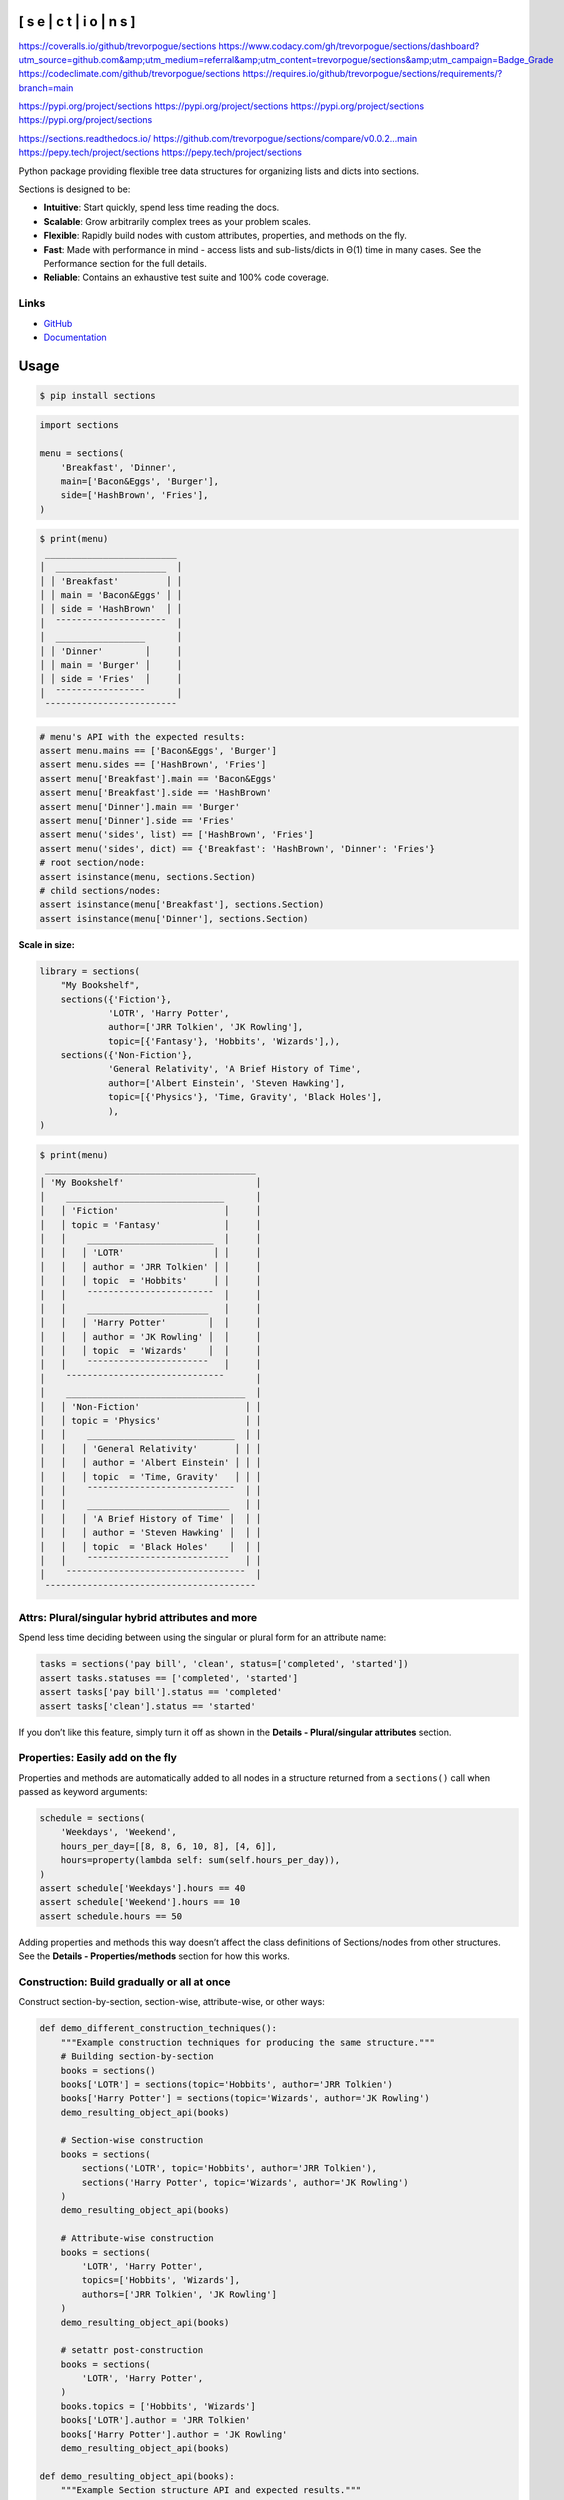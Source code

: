 
[ s e | c t | i o | n s ]
*************************

`https://coveralls.io/github/trevorpogue/sections <https://coveralls.io/github/trevorpogue/sections>`_ `https://www.codacy.com/gh/trevorpogue/sections/dashboard?utm_source=github.com&amp;utm_medium=referral&amp;utm_content=trevorpogue/sections&amp;utm_campaign=Badge_Grade <https://www.codacy.com/gh/trevorpogue/sections/dashboard?utm_source=github.com&amp;utm_medium=referral&amp;utm_content=trevorpogue/sections&amp;utm_campaign=Badge_Grade>`_ `https://codeclimate.com/github/trevorpogue/sections <https://codeclimate.com/github/trevorpogue/sections>`_ `https://requires.io/github/trevorpogue/sections/requirements/?branch=main <https://requires.io/github/trevorpogue/sections/requirements/?branch=main>`_

`https://pypi.org/project/sections <https://pypi.org/project/sections>`_ `https://pypi.org/project/sections <https://pypi.org/project/sections>`_ `https://pypi.org/project/sections <https://pypi.org/project/sections>`_ `https://pypi.org/project/sections <https://pypi.org/project/sections>`_

`https://sections.readthedocs.io/ <https://sections.readthedocs.io/>`_ `https://github.com/trevorpogue/sections/compare/v0.0.2...main <https://github.com/trevorpogue/sections/compare/v0.0.2...main>`_ `https://pepy.tech/project/sections <https://pepy.tech/project/sections>`_ `https://pepy.tech/project/sections <https://pepy.tech/project/sections>`_

Python package providing flexible tree data structures for organizing lists and dicts into sections.

Sections is designed to be:

* **Intuitive**: Start quickly, spend less time reading the docs.

* **Scalable**: Grow arbitrarily complex trees as your problem scales.

* **Flexible**: Rapidly build nodes with custom attributes, properties, and methods on the fly.

* **Fast**: Made with performance in mind - access lists and sub-lists/dicts in Θ(1) time in many cases. See the Performance section for the full details.

* **Reliable**: Contains an exhaustive test suite and 100% code coverage.


Links
=====

* `GitHub <https://github.com/trevorpogue/sections>`_

* `Documentation <https://sections.readthedocs.io>`_


Usage
*****

.. code-block:: bash

   $ pip install sections

.. code-block:: python

   import sections

   menu = sections(
       'Breakfast', 'Dinner',
       main=['Bacon&Eggs', 'Burger'],
       side=['HashBrown', 'Fries'],
   )

.. code-block:: python

   $ print(menu)
    _________________________
   │  _____________________  │
   │ │ 'Breakfast'         │ │
   │ │ main = 'Bacon&Eggs' │ │
   │ │ side = 'HashBrown'  │ │
   │  ¯¯¯¯¯¯¯¯¯¯¯¯¯¯¯¯¯¯¯¯¯  │
   │  _________________      │
   │ │ 'Dinner'        │     │
   │ │ main = 'Burger' │     │
   │ │ side = 'Fries'  │     │
   │  ¯¯¯¯¯¯¯¯¯¯¯¯¯¯¯¯¯      │
    ¯¯¯¯¯¯¯¯¯¯¯¯¯¯¯¯¯¯¯¯¯¯¯¯¯

.. code-block:: python

   # menu's API with the expected results:
   assert menu.mains == ['Bacon&Eggs', 'Burger']
   assert menu.sides == ['HashBrown', 'Fries']
   assert menu['Breakfast'].main == 'Bacon&Eggs'
   assert menu['Breakfast'].side == 'HashBrown'
   assert menu['Dinner'].main == 'Burger'
   assert menu['Dinner'].side == 'Fries'
   assert menu('sides', list) == ['HashBrown', 'Fries']
   assert menu('sides', dict) == {'Breakfast': 'HashBrown', 'Dinner': 'Fries'}
   # root section/node:
   assert isinstance(menu, sections.Section)
   # child sections/nodes:
   assert isinstance(menu['Breakfast'], sections.Section)
   assert isinstance(menu['Dinner'], sections.Section)

**Scale in size:**

.. code-block:: python

   library = sections(
       "My Bookshelf",
       sections({'Fiction'},
                'LOTR', 'Harry Potter',
                author=['JRR Tolkien', 'JK Rowling'],
                topic=[{'Fantasy'}, 'Hobbits', 'Wizards'],),
       sections({'Non-Fiction'},
                'General Relativity', 'A Brief History of Time',
                author=['Albert Einstein', 'Steven Hawking'],
                topic=[{'Physics'}, 'Time, Gravity', 'Black Holes'],
                ),
   )

.. code-block:: python

   $ print(menu)
    ________________________________________
   │ 'My Bookshelf'                         │
   │    ______________________________      │
   │   │ 'Fiction'                    │     │
   │   │ topic = 'Fantasy'            │     │
   │   │    ________________________  │     │
   │   │   │ 'LOTR'                 │ │     │
   │   │   │ author = 'JRR Tolkien' │ │     │
   │   │   │ topic  = 'Hobbits'     │ │     │
   │   │    ¯¯¯¯¯¯¯¯¯¯¯¯¯¯¯¯¯¯¯¯¯¯¯¯  │     │
   │   │    _______________________   │     │
   │   │   │ 'Harry Potter'        │  │     │
   │   │   │ author = 'JK Rowling' │  │     │
   │   │   │ topic  = 'Wizards'    │  │     │
   │   │    ¯¯¯¯¯¯¯¯¯¯¯¯¯¯¯¯¯¯¯¯¯¯¯   │     │
   │    ¯¯¯¯¯¯¯¯¯¯¯¯¯¯¯¯¯¯¯¯¯¯¯¯¯¯¯¯¯¯      │
   │    __________________________________  │
   │   │ 'Non-Fiction'                    │ │
   │   │ topic = 'Physics'                │ │
   │   │    ____________________________  │ │
   │   │   │ 'General Relativity'       │ │ │
   │   │   │ author = 'Albert Einstein' │ │ │
   │   │   │ topic  = 'Time, Gravity'   │ │ │
   │   │    ¯¯¯¯¯¯¯¯¯¯¯¯¯¯¯¯¯¯¯¯¯¯¯¯¯¯¯¯  │ │
   │   │    ___________________________   │ │
   │   │   │ 'A Brief History of Time' │  │ │
   │   │   │ author = 'Steven Hawking' │  │ │
   │   │   │ topic  = 'Black Holes'    │  │ │
   │   │    ¯¯¯¯¯¯¯¯¯¯¯¯¯¯¯¯¯¯¯¯¯¯¯¯¯¯¯   │ │
   │    ¯¯¯¯¯¯¯¯¯¯¯¯¯¯¯¯¯¯¯¯¯¯¯¯¯¯¯¯¯¯¯¯¯¯  │
    ¯¯¯¯¯¯¯¯¯¯¯¯¯¯¯¯¯¯¯¯¯¯¯¯¯¯¯¯¯¯¯¯¯¯¯¯¯¯¯¯


Attrs: Plural/singular hybrid attributes and more
=================================================

Spend less time deciding between using the singular or plural form for an attribute name:

.. code-block:: python

   tasks = sections('pay bill', 'clean', status=['completed', 'started'])
   assert tasks.statuses == ['completed', 'started']
   assert tasks['pay bill'].status == 'completed'
   assert tasks['clean'].status == 'started'

If you don’t like this feature, simply turn it off as shown in the **Details - Plural/singular attributes** section.


Properties: Easily add on the fly
=================================

Properties and methods are automatically added to all nodes in a structure returned from a ``sections()`` call when passed as keyword arguments:

.. code-block:: python

   schedule = sections(
       'Weekdays', 'Weekend',
       hours_per_day=[[8, 8, 6, 10, 8], [4, 6]],
       hours=property(lambda self: sum(self.hours_per_day)),
   )
   assert schedule['Weekdays'].hours == 40
   assert schedule['Weekend'].hours == 10
   assert schedule.hours == 50

Adding properties and methods this way doesn’t affect the class definitions of Sections/nodes from other structures. See the **Details - Properties/methods** section for how this works.


Construction: Build gradually or all at once
============================================

Construct section-by-section, section-wise, attribute-wise, or other ways:

.. code-block:: python

   def demo_different_construction_techniques():
       """Example construction techniques for producing the same structure."""
       # Building section-by-section
       books = sections()
       books['LOTR'] = sections(topic='Hobbits', author='JRR Tolkien')
       books['Harry Potter'] = sections(topic='Wizards', author='JK Rowling')
       demo_resulting_object_api(books)

       # Section-wise construction
       books = sections(
           sections('LOTR', topic='Hobbits', author='JRR Tolkien'),
           sections('Harry Potter', topic='Wizards', author='JK Rowling')
       )
       demo_resulting_object_api(books)

       # Attribute-wise construction
       books = sections(
           'LOTR', 'Harry Potter',
           topics=['Hobbits', 'Wizards'],
           authors=['JRR Tolkien', 'JK Rowling']
       )
       demo_resulting_object_api(books)

       # setattr post-construction
       books = sections(
           'LOTR', 'Harry Potter',
       )
       books.topics = ['Hobbits', 'Wizards']
       books['LOTR'].author = 'JRR Tolkien'
       books['Harry Potter'].author = 'JK Rowling'
       demo_resulting_object_api(books)

   def demo_resulting_object_api(books):
       """Example Section structure API and expected results."""
       assert books.names == ['LOTR', 'Harry Potter']
       assert books.topics == ['Hobbits', 'Wizards']
       assert books.authors == ['JRR Tolkien', 'JK Rowling']
       assert books['LOTR'].topic == 'Hobbits'
       assert books['LOTR'].author == 'JRR Tolkien'
       assert books['Harry Potter'].topic == 'Wizards'
       assert books['Harry Potter'].author == 'JK Rowling'

   demo_different_construction_techniques()


Details
*******


Section names
=============

The non-keyword arguments passed into a ``sections()`` call define the section names and are accessed through the attribute ``name``. The names are used like ``keys`` in a ``dict`` to access each child section of the root section node:

.. code-block:: python

   books = sections(
       'LOTR', 'Harry Potter',
       topic=['Hobbits', 'Wizards'],
       author=['JRR Tolkien', 'JK Rowling']
   )
   assert books.names == ['LOTR', 'Harry Potter']
   assert books['LOTR'].name == 'LOTR'
   assert books['Harry Potter'].name == 'Harry Potter'

Names are optional, and by default, children names are assigned as integer values corresponding to indices in an array, while a root has a default keyvalue of ``sections.SectionNone``:

.. code-block:: python

   sect = sections(x=['a', 'b'])
   assert sect.sections.names == [0, 1]
   assert sect.name is sections.SectionNone

   # the string representation of sections.SectionNone is 'section':
   assert str(sect.name) == 'sections'


Parent names and attributes
===========================

A parent section name can optionally be provided as the first argument in a ``sections()`` call by defining it in a set (surrounding it with curly brackets). This strategy avoids an extra level of braces when instantiating Section objects. This idea applies also for defining parent attributes:

.. code-block:: python

   library = sections(
       {"My Bookshelf"},
       [{'Fantasy'}, 'LOTR', 'Harry Potter'],
       [{'Academic'}, 'Advanced Mathematics', 'Physics for Engineers'],
       topic=[{'All my books'},
              [{'Imaginary things'}, 'Hobbits', 'Wizards'],
              [{'School'}, 'Numbers', 'Forces']],
   )
   assert library.name == "My Bookshelf"
   assert library.sections.names == ['Fantasy', 'Academic']
   assert library['Fantasy'].sections.names == ['LOTR', 'Harry Potter']
   assert library['Academic'].sections.names == [
       'Advanced Mathematics', 'Physics for Engineers'
   ]
   assert library['Fantasy']['Harry Potter'].name == 'Harry Potter'
   assert library.topic == 'All my books'
   assert library['Fantasy'].topic == 'Imaginary things'
   assert library['Academic'].topic == 'School'


Return attributes as a list, dict, or iterable
==============================================

Access the data in different forms with the ``gettype`` argument in `Section.__call__() <https://sections.readthedocs.io/en/latest/reference/#sections.Section.__call__>`_ as follows:

.. code-block:: python

   menu = sections('Breakfast', 'Dinner', sides=['HashBrown', 'Fries'])

   # return as list always, even if a single element is returned
   assert menu('sides', list) == ['HashBrown', 'Fries']
   assert menu['Breakfast']('side', list) == ['HashBrown']

   # return as dict
   assert menu('sides', dict) == {'Breakfast': 'HashBrown', 'Dinner': 'Fries'}
   assert menu['Breakfast']('side', dict) == {'Breakfast': 'HashBrown'}

   # return as iterator over elements in list (fastest method, theoretically)
   for i, value in enumerate(menu('sides', iter)):
       assert value == ['HashBrown', 'Fries'][i]
   for i, value in enumerate(menu['Breakfast']('side', iter)):
       assert value == ['HashBrown'][i]

See the `Section.__call__() <https://sections.readthedocs.io/en/latest/reference/#sections.Section.__call__>`_ method in the References section of the docs for more options.

Set the default return type when accessing structure attributes by changing ``Section.default_gettype`` as follows:

.. code-block:: python

   menu = sections('Breakfast', 'Dinner', sides=['HashBrown', 'Fries'])

   menu['Breakfast'].default_gettype = dict  # set for only 'Breakfast' node
   assert menu.sides == ['HashBrown', 'Fries']
   assert menu['Breakfast']('side') == {'Breakfast': 'HashBrown'}

   menu.cls.default_gettype = dict           # set for all nodes in `menu`
   assert menu('sides') == {'Breakfast': 'HashBrown', 'Dinner': 'Fries'}
   assert menu['Breakfast']('side') == {'Breakfast': 'HashBrown'}

   sections.Section.default_gettype = dict   # set for all structures
   tasks1 = sections('pay bill', 'clean', status=['completed', 'started'])
   tasks2 = sections('pay bill', 'clean', status=['completed', 'started'])
   assert tasks1('statuses') == {'pay bill': 'completed', 'clean': 'started'}
   assert tasks2('statuses') == {'pay bill': 'completed', 'clean': 'started'}

The above will also work for accessing attributes in the form ``object.attr`` but only if the node does not contain the attribute ``attr``, otherwise it will return the non-iterable raw value for ``attr``. Therefore, for consistency, access attributes using `Section.__call__() <https://sections.readthedocs.io/en/latest/reference/#sections.Section.__call__>`_ like above if you wish to **always receive an iterable** form of the attributes.


Plural/singular attributes
==========================

When an attribute is not found in a Section node, both the plural and singular
forms of the word are then checked to see if the node contains the attribute
under those forms of the word. If they are still not found, the node will
recursively repeat the same search on each of its children, concatenating the
results into a list or dict. The true attribute name in each node supplied a
corresponding value is whatever name was given in the keyword argument’s key
(i.e. ``status`` in the example below).

If you don’t like this feature, simply turn it off using the following:

::

   import pytest
   tasks = sections('pay bill', 'clean', status=['completed', 'started'])
   assert tasks.statuses == ['completed', 'started']
   # turn off for all future structures:
   sections.Section.use_pluralsingular = False
   tasks = sections('pay bill', 'clean', status=['completed', 'started'])
   with pytest.raises(AttributeError):
       tasks.statuses  # this now raises an AttributeError

Note, however, that this will still traverse descendant nodes to see if they
contain the requested attribute. To stop using this feature also, access
attributes using the `Section.get_node_attr() <https://sections.readthedocs.io/en/latest/reference/#sections.Section.get_node_attr>`_ method instead.


Properties/methods
==================

Each ``sections()`` call returns a structure containing nodes of a unique class created in a class factory function, where the unique class definition contains no logic except that it inherits from the Section class. This allows properties/methods added to one structure’s class definition to not affect the class definitions of nodes from other structures.


Subclassing
===========

Inheriting Section is easy, the only requirement is to call ``super().__init__(**kwds)`` at some point in ``__init__()``  like below if you override that method:

.. code-block:: python

   class Library(sections.Section):
       """My library class."""

       def __init__(self, price="Custom default value", **kwds):
           """Pass **kwds to super."""
           super().__init__(**kwds)
           self.price = price

       @property
       def genres(self):
           """A synonym for sections."""
           if self.isroot:
               return self.sections
           else:
               raise AttributeError('This library has only 1 level of genres')

       @property
       def books(self):
           """A synonym for leaves."""
           return self.leaves

       @property
       def titles(self):
           """A synonym for names."""
           return self.leaves.names

       def critique(self, review="Haven't read it yet", rating=0):
           """Set the book price based on the rating."""
           self.review = review
           self.price = rating * 2

   library = Library(
       [{'Fantasy'}, 'LOTR', 'Harry Potter'],
       [{'Academic'}, 'Advanced Math.', 'Physics for Engineers']
   )
   assert library.genres.names == ['Fantasy', 'Academic']
   assert library.books.titles == [
       'LOTR', 'Harry Potter', 'Advanced Math.', 'Physics for Engineers'
   ]
   library.books['LOTR'].critique(review='Good but too long', rating=7)
   library.books['Harry Potter'].critique(
       review="I don't like owls", rating=4)
   assert library.books['LOTR'].review == 'Good but too long'
   assert library.books['LOTR'].price == 14
   assert library.books['Harry Potter'].review == "I don't like owls"
   assert library.books['Harry Potter'].price == 8
   import pytest
   with pytest.raises(AttributeError):
       library['Fantasy'].genres

``Section.__init__()`` assigns the kwds values passed to it to the object attributes, and the passed kwds are generated during instantiation by a metaclass.


Performance
===========

Each non-leaf Section node keeps a cache containing quickly readable references to attribute dicts previously parsed from manually traversing through descendant nodes in an earlier read. The caches are invalidated accordingly for modified nodes and their ancestors when the tree structure or node attribute values change.

The caches allow instant reading of sub-lists/dicts in Θ(1) time and can often
make structure attribute reading faster by 5x, or even much more when the
structure is rarely being modified.
If preferred, turn this feature off to avoid the extra memory consumption it causes by modifying the node or structure’s class attribute ``use_cache`` to ``False`` as follows:

.. code-block:: python

   sect = sections(*[[[[[42] * 10] * 10] * 10] * 10])
   sect.use_cache = False              # turn off for just the root node
   sect.cls.use_cache = False          # turn off for all nodes in `sect`
   sections.Section.use_cache = False  # turn off for all structures
